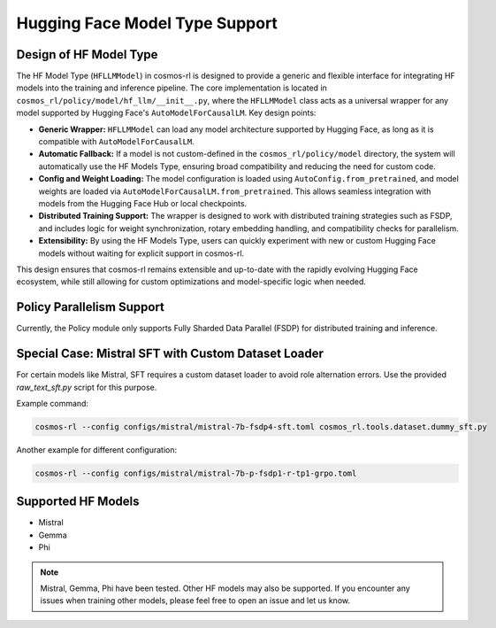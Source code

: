 Hugging Face Model Type Support
===============================

Design of HF Model Type
------------------------------------

The HF Model Type (``HFLLMModel``) in cosmos-rl is designed to provide a generic and flexible interface for integrating HF models into the training and inference pipeline. The core implementation is located in ``cosmos_rl/policy/model/hf_llm/__init__.py``, where the ``HFLLMModel`` class acts as a universal wrapper for any model supported by Hugging Face's ``AutoModelForCausalLM``.
Key design points:

- **Generic Wrapper:** ``HFLLMModel`` can load any model architecture supported by Hugging Face, as long as it is compatible with ``AutoModelForCausalLM``.
- **Automatic Fallback:** If a model is not custom-defined in the ``cosmos_rl/policy/model`` directory, the system will automatically use the HF Models Type, ensuring broad compatibility and reducing the need for custom code.
- **Config and Weight Loading:** The model configuration is loaded using ``AutoConfig.from_pretrained``, and model weights are loaded via ``AutoModelForCausalLM.from_pretrained``. This allows seamless integration with models from the Hugging Face Hub or local checkpoints.
- **Distributed Training Support:** The wrapper is designed to work with distributed training strategies such as FSDP, and includes logic for weight synchronization, rotary embedding handling, and compatibility checks for parallelism.
- **Extensibility:** By using the HF Models Type, users can quickly experiment with new or custom Hugging Face models without waiting for explicit support in cosmos-rl.

This design ensures that cosmos-rl remains extensible and up-to-date with the rapidly evolving Hugging Face ecosystem, while still allowing for custom optimizations and model-specific logic when needed.


Policy Parallelism Support
--------------------------

Currently, the Policy module only supports Fully Sharded Data Parallel (FSDP) for distributed training and inference.

Special Case: Mistral SFT with Custom Dataset Loader
----------------------------------------------------

For certain models like Mistral, SFT requires a custom dataset loader to avoid role alternation errors. Use the provided `raw_text_sft.py` script for this purpose.

Example command:

.. code-block:: bash

    cosmos-rl --config configs/mistral/mistral-7b-fsdp4-sft.toml cosmos_rl.tools.dataset.dummy_sft.py

Another example for different configuration:

.. code-block:: bash

    cosmos-rl --config configs/mistral/mistral-7b-p-fsdp1-r-tp1-grpo.toml

Supported HF Models
-------------------

- Mistral
- Gemma
- Phi

.. note::
   Mistral, Gemma, Phi have been tested. Other HF models may also be supported. If you encounter any issues when training other models, please feel free to open an issue and let us know.

